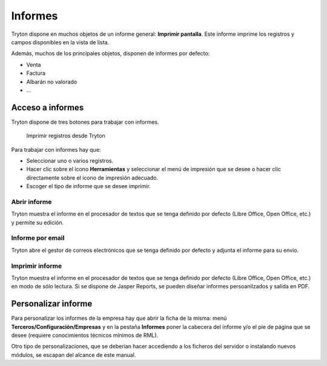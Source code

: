 ========
Informes
========

Tryton dispone en muchos objetos de un informe general: **Imprimir pantalla**.
Este informe imprime los registros y campos disponibles en la vista de lista.

Además, muchos de los principales objetos, disponen de informes por defecto:

* Venta
* Factura
* Albarán no valorado
* ...

-----------------
Acceso a informes
-----------------

Tryton dispone de tres botones para trabajar con informes. 

.. figure:: images/tryton-print.png

   Imprimir registros desde Tryton


Para trabajar con informes hay que:

* Seleccionar uno o varios registros.
* Hacer clic sobre el icono **Herramientas** y seleccionar el menú de impresión
  que se desee o hacer clic directamente sobre el icono de impresión adecuado.
* Escoger el tipo de informe que se desee imprimir.

Abrir informe
-------------

Tryton muestra el informe en el procesador de textos que se tenga definido por defecto
(Libre Office, Open Office, etc.) y permite su edición.

Informe por email
-----------------

Tryton abre el gestor de correos electrónicos que se tenga definido por defecto
y adjunta el informe para su envío.

Imprimir informe
----------------

Tryton muestra el informe en el procesador de textos que se tenga definido por
defecto (Libre Office, Open Office, etc.) en modo de sólo lectura. Si se dispone
de Jasper Reports, se pueden diseñar informes persoanilzados y salida en PDF.

--------------------
Personalizar informe
--------------------

Para personalizar los informes de la empresa hay que abrir la ficha de la misma:
menú **Terceros/Configuración/Empresas** y en la pestaña **Informes** poner la
cabecera del informe y/o el pie de página que se desee (requiere conocimientos
técnicos mínimos de RML).

Otro tipo de personalizaciones, que se deberían hacer accediendo a los ficheros
del servidor o instalando nuevos módulos, se escapan del alcance de este manual.
